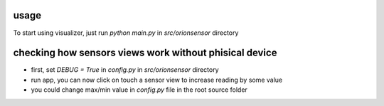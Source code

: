 usage
=====

To start using visualizer, just run `python main.py` in `src/orionsensor` directory


checking how sensors views work without phisical device
==============================================================


* first, set `DEBUG = True` in `config.py` in `src/orionsensor` directory

* run app, you can now click on touch a sensor view to increase reading by some value

* you could change max/min value in `config.py` file in the root source folder
